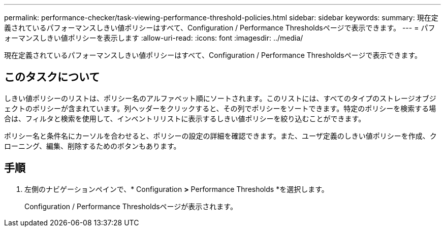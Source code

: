 ---
permalink: performance-checker/task-viewing-performance-threshold-policies.html 
sidebar: sidebar 
keywords:  
summary: 現在定義されているパフォーマンスしきい値ポリシーはすべて、Configuration / Performance Thresholdsページで表示できます。 
---
= パフォーマンスしきい値ポリシーを表示します
:allow-uri-read: 
:icons: font
:imagesdir: ../media/


[role="lead"]
現在定義されているパフォーマンスしきい値ポリシーはすべて、Configuration / Performance Thresholdsページで表示できます。



== このタスクについて

しきい値ポリシーのリストは、ポリシー名のアルファベット順にソートされます。このリストには、すべてのタイプのストレージオブジェクトのポリシーが含まれています。列ヘッダーをクリックすると、その列でポリシーをソートできます。特定のポリシーを検索する場合は、フィルタと検索を使用して、インベントリリストに表示するしきい値ポリシーを絞り込むことができます。

ポリシー名と条件名にカーソルを合わせると、ポリシーの設定の詳細を確認できます。また、ユーザ定義のしきい値ポリシーを作成、クローニング、編集、削除するためのボタンもあります。



== 手順

. 左側のナビゲーションペインで、* Configuration *>* Performance Thresholds *を選択します。
+
Configuration / Performance Thresholdsページが表示されます。


